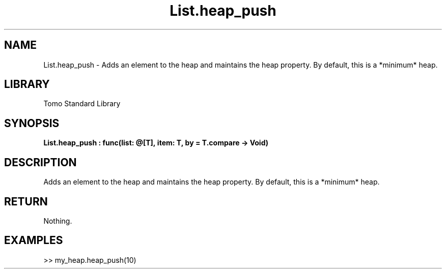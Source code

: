 '\" t
.\" Copyright (c) 2025 Bruce Hill
.\" All rights reserved.
.\"
.TH List.heap_push 3 2025-04-19T14:48:15.711369 "Tomo man-pages"
.SH NAME
List.heap_push \- Adds an element to the heap and maintains the heap property. By default, this is a *minimum* heap.

.SH LIBRARY
Tomo Standard Library
.SH SYNOPSIS
.nf
.BI List.heap_push\ :\ func(list:\ @[T],\ item:\ T,\ by\ =\ T.compare\ ->\ Void)
.fi

.SH DESCRIPTION
Adds an element to the heap and maintains the heap property. By default, this is a *minimum* heap.


.TS
allbox;
lb lb lbx lb
l l l l.
Name	Type	Description	Default
list	@[T]	The mutable reference to the heap. 	-
item	T	The item to be added. 	-
by		The comparison function used to determine order. If not specified, the default comparison function for the item type will be used. 	T.compare
.TE
.SH RETURN
Nothing.

.SH EXAMPLES
.EX
>> my_heap.heap_push(10)
.EE
